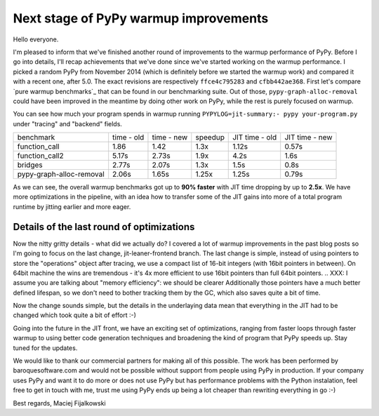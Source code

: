 Next stage of PyPy warmup improvements
======================================

Hello everyone.

I'm pleased to inform that we've finished another round of
improvements to the warmup performance of PyPy. Before I go
into details, I'll recap achievements that we've done since we've started
working on the warmup performance. I picked a random PyPy from November 2014
(which is definitely before we started the warmup work) and compared it with
a recent one, after 5.0. The exact revisions are respectively ``ffce4c795283``
and ``cfbb442ae368``. First let's compare `pure warmup benchmarks`_ that
can be found in our benchmarking suite. Out of those,
``pypy-graph-alloc-removal`` could have been improved in the meantime by
doing other work on PyPy, while the rest is purely focused on warmup.

You can see how much your program spends in warmup running
``PYPYLOG=jit-summary:- pypy your-program.py`` under "tracing" and "backend"
fields.

+---------------------------+------------+------------+---------+----------------+----------------+
| benchmark                 | time - old | time - new | speedup | JIT time - old | JIT time - new |
+---------------------------+------------+------------+---------+----------------+----------------+
| function_call             | 1.86       | 1.42       | 1.3x    | 1.12s          | 0.57s          |
+---------------------------+------------+------------+---------+----------------+----------------+
| function_call2            | 5.17s      | 2.73s      | 1.9x    | 4.2s           | 1.6s           |
+---------------------------+------------+------------+---------+----------------+----------------+
| bridges                   | 2.77s      | 2.07s      | 1.3x    | 1.5s           | 0.8s           |
+---------------------------+------------+------------+---------+----------------+----------------+
| pypy-graph-alloc-removal  | 2.06s      | 1.65s      | 1.25x   | 1.25s          | 0.79s          |
+---------------------------+------------+------------+---------+----------------+----------------+

.. `pure warmup benchmarks`: https://bitbucket.org/pypy/benchmarks/src/59290b59a24e54057d4c694fa4f47e7879a347a0/warmup/?at=default

As we can see, the overall warmup benchmarks got up to **90% faster** with
JIT time dropping by up to **2.5x**. We have more optimizations in the pipeline,
with an idea how to transfer some of the JIT gains into more of a total program
runtime by jitting earlier and more eager.

Details of the last round of optimizations
------------------------------------------

Now the nitty gritty details - what did we actually do? I covered a lot of
warmup improvements in the past blog posts so I'm going to focus on
the last change, jit-leaner-frontend branch. The last change is simple, instead of using
pointers to store the "operations" object after tracing, we use a compact list of
16-bit integers (with 16bit pointers in between). On 64bit machine the wins are
tremendous - it's 4x more efficient to use 16bit pointers than full 64bit pointers.
.. XXX: I assume you are talking about "memory efficiency": we should be clearer
Additionally those pointers have a much better defined lifespan, so we don't need to
bother tracking them by the GC, which also saves quite a bit of time.

Now the change sounds simple, but the details in the underlaying data mean that
everything in the JIT had to be changed which took quite a bit of effort :-)

Going into the future in the JIT front, we have an exciting set of optimizations,
ranging from faster loops through faster warmup to using better code generation
techniques and broadening the kind of program that PyPy speeds up. Stay tuned
for the updates.

We would like to thank our commercial partners for making all of this possible.
The work has been performed by baroquesoftware.com and would not be possible
without support from people using PyPy in production. If your company uses
PyPy and want it to do more or does not use PyPy but has performance problems
with the Python instalation, feel free to get in touch with me, trust me using
PyPy ends up being a lot cheaper than rewriting everything in go :-)

Best regards,
Maciej Fijalkowski

